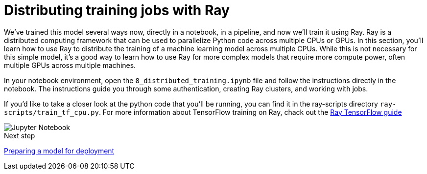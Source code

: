 [id='distributed-jobs-with-ray']
= Distributing training jobs with Ray

We've trained this model several ways now, directly in a notebook, in a pipeline, and now we'll train it using Ray. Ray is a distributed computing framework that can be used to parallelize Python code across multiple CPUs or GPUs. In this section, you'll learn how to use Ray to distribute the training of a machine learning model across multiple CPUs.  While this is not necessary for this simple model, it's a good way to learn how to use Ray for more complex models that require more compute power, often multiple GPUs across multiple machines.

In your notebook environment, open the `8_distributed_training.ipynb` file and follow the instructions directly in the notebook. The instructions guide you through some authentication, creating Ray clusters, and working with jobs.

If you'd like to take a closer look at the python code that you'll be running, you can find it in the ray-scripts directory `ray-scripts/train_tf_cpu.py`.  For more information about TensorFlow training on Ray, chack out the https://docs.ray.io/en/latest/train/distributed-tensorflow-keras.html[Ray TensorFlow guide]

image::distributed/jupyter-notebook.png[Jupyter Notebook]

.Next step

xref:preparing-a-model-for-deployment.adoc[Preparing a model for deployment]
